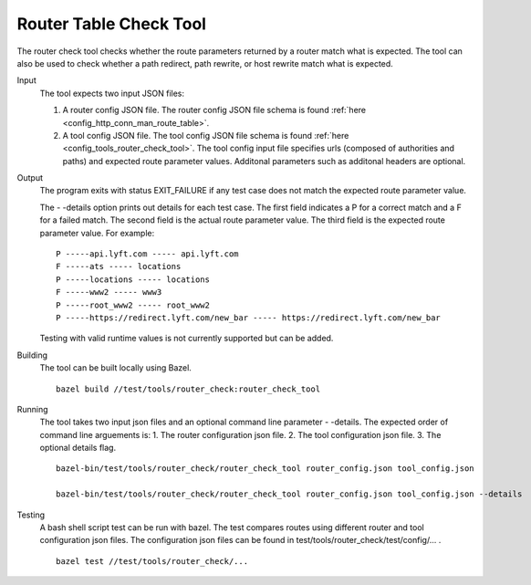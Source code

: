 .. _install_tools:

Router Table Check Tool
=======================

The router check tool checks whether the route parameters returned by a router match what is expected.
The tool can also be used to check whether a path redirect, path rewrite, or host rewrite
match what is expected.

Input
  The tool expects two input JSON files:

  1. A router config JSON file. The router config JSON file schema is found :ref:`here <config_http_conn_man_route_table>`.

  2. A tool config JSON file. The tool config JSON file schema is found :ref:`here <config_tools_router_check_tool>`.
     The tool config input file specifies urls (composed of authorities and paths)
     and expected route parameter values. Additonal parameters such as additonal headers are optional.

Output
  The program exits with status EXIT_FAILURE if any test case does not match the expected route parameter
  value.

  The - -details option prints out details for each test case. The first field indicates
  a P for a correct match and a F for a failed match. The second field is the actual route parameter value.
  The third field is the expected route parameter value. For example: ::

    P -----api.lyft.com ----- api.lyft.com
    F -----ats ----- locations
    P -----locations ----- locations
    F -----www2 ----- www3
    P -----root_www2 ----- root_www2
    P -----https://redirect.lyft.com/new_bar ----- https://redirect.lyft.com/new_bar

  Testing with valid runtime values is not currently supported but can be added.

Building
  The tool can be built locally using Bazel. ::

    bazel build //test/tools/router_check:router_check_tool

Running
  The tool takes two input json files and an optional command line parameter - -details. The
  expected order of command line arguements is:
  1. The router configuration json file.
  2. The tool configuration json file.
  3. The optional details flag. ::

    bazel-bin/test/tools/router_check/router_check_tool router_config.json tool_config.json

    bazel-bin/test/tools/router_check/router_check_tool router_config.json tool_config.json --details

Testing
  A bash shell script test can be run with bazel. The test compares routes using different router and
  tool configuration json files. The configuration json files can be found in
  test/tools/router_check/test/config/... . ::

    bazel test //test/tools/router_check/...
